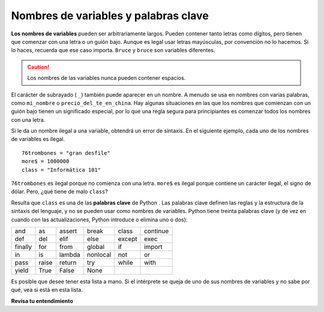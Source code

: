 ..  Copyright (C)  Brad Miller, David Ranum, Jeffrey Elkner, Peter Wentworth, Allen B. Downey, Chris
    Meyers, and Dario Mitchell.  Permission is granted to copy, distribute
    and/or modify this document under the terms of the GNU Free Documentation
    License, Version 1.3 or any later version published by the Free Software
    Foundation; with Invariant Sections being Forward, Prefaces, and
    Contributor List, no Front-Cover Texts, and no Back-Cover Texts.  A copy of
    the license is included in the section entitled "GNU Free Documentation
    License".

.. qnum::
   :prefix: data-8-
   :start: 1

Nombres de variables y palabras clave
-----------------------------------------

**Los nombres de variables** pueden ser arbitrariamente largos. Pueden contener tanto letras como
dígitos, pero tienen que comenzar con una letra o un guión bajo. Aunque es
legal usar letras mayúsculas, por convención no lo hacemos. Si lo haces, recuerda que
ese caso importa. ``Bruce`` y ``bruce`` son variables diferentes.

.. caution::

    Los nombres de las variables nunca pueden contener espacios.

El carácter de subrayado ( ``_``) también puede aparecer en un nombre. A menudo se usa en
nombres con varias palabras, como ``mi_nombre`` o ``precio_del_te_en_china``.
Hay algunas situaciones en las que los nombres que comienzan con un guión bajo tienen un
significado especial, por lo que una regla segura para principiantes es comenzar todos los nombres con una
letra.

Si le da un nombre ilegal a una variable, obtendrá un error de sintaxis. En el siguiente ejemplo, cada uno
de los nombres de variables es ilegal.

::

    76trombones = "gran desfile"
    more$ = 1000000
    class = "Informática 101"


``76trombones`` es ilegal porque no comienza con una letra.  ``more$``
es ilegal porque contiene un carácter ilegal, el signo de dólar. Pero,
¿qué tiene de malo ``class``?

Resulta que ``class`` es una de las **palabras clave** de Python . Las palabras clave definen
las reglas y la estructura de la sintaxis del lenguaje, y no se pueden usar como nombres de
variables.
Python tiene treinta palabras clave (y de vez en cuando con las actualizaciones,
Python introduce o elimina uno o dos):

======== ======== ======== ======== ======== ========
and      as       assert   break    class    continue
def      del      elif     else     except   exec
finally  for      from     global   if       import
in       is       lambda   nonlocal not      or
pass     raise    return   try      while    with
yield    True     False    None
======== ======== ======== ======== ======== ========

Es posible que desee tener esta lista a mano. Si el intérprete se queja de uno
de sus nombres de variables y no sabe por qué, vea si está en esta lista.

**Revisa tu entendimiento**

.. mchoice:: question2_8_1
   :answer_a: Verdadero
   :answer_b: Falso
   :correct: b
   :feedback_a: - El carácter + no está permitido en nombres de variables.
   :feedback_b: - El carácter + no está permitido en nombres de variables (todo lo demás en este nombre está bien).
   :practice: T

   Verdadero o falso: el siguiente es un nombre de variable legal en Python: A_good_grade_is_A +
